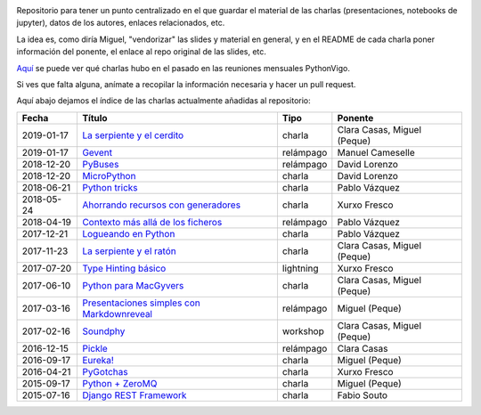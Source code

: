 .. |travis_badge| image:: https://travis-ci.com/python-vigo/charlas.svg?branch=master
    :target: https://travis-ci.com/python-vigo/charlas

.. |repo_size_badge| image:: https://img.shields.io/github/repo-size/python-vigo/charlas.svg

|travis_badge| |repo_size_badge|


Repositorio para tener un punto centralizado en el que guardar el material de las charlas (presentaciones, notebooks de jupyter), datos de los autores, enlaces relacionados, etc.

La idea es, como diría Miguel, "vendorizar" las slides y material en general, y en el README de cada charla poner información del ponente, el enlace al repo original de las slides, etc.

`Aquí <docs/pythonvigo_talks.rst>`_ se puede ver qué charlas hubo en el pasado en las reuniones mensuales PythonVigo.

Si ves que falta alguna, anímate a recopilar la información necesaria y hacer un pull request.


Aquí abajo dejamos el índice de las charlas actualmente añadidas al repositorio:

==================== =================================================== =================== =====================================
Fecha                Título                                              Tipo                Ponente                              
==================== =================================================== =================== =====================================
2019-01-17           `La serpiente y el cerdito`_                        charla              Clara Casas, Miguel (Peque)          
2019-01-17           `Gevent`_                                           relámpago           Manuel Cameselle                     
2018-12-20           `PyBuses`_                                          relámpago           David Lorenzo                        
2018-12-20           `MicroPython`_                                      charla              David Lorenzo                        
2018-06-21           `Python tricks`_                                    charla              Pablo Vázquez                        
2018-05-24           `Ahorrando recursos con generadores`_               charla              Xurxo Fresco                         
2018-04-19           `Contexto más allá de los ficheros`_                relámpago           Pablo Vázquez                        
2017-12-21           `Logueando en Python`_                              charla              Pablo Vázquez                        
2017-11-23           `La serpiente y el ratón`_                          charla              Clara Casas, Miguel (Peque)          
2017-07-20           `Type Hinting básico`_                              lightning           Xurxo Fresco                         
2017-06-10           `Python para MacGyvers`_                            charla              Clara Casas, Miguel (Peque)          
2017-03-16           `Presentaciones simples con Markdownreveal`_        relámpago           Miguel (Peque)                       
2017-02-16           `Soundphy`_                                         workshop            Clara Casas, Miguel (Peque)          
2016-12-15           `Pickle`_                                           relámpago           Clara Casas                          
2016-09-17           `Eureka!`_                                          charla              Miguel (Peque)                       
2016-04-21           `PyGotchas`_                                        charla              Xurxo Fresco                         
2015-09-17           `Python + ZeroMQ`_                                  charla              Miguel (Peque)                       
2015-07-16           `Django REST Framework`_                            charla              Fabio Souto                          
==================== =================================================== =================== =====================================

.. _`La serpiente y el cerdito`: 2019-01-17%20-%20La%20serpiente%20y%20el%20cerdito%20%5Bcharla%5D%20-%20Clara%20Casas%2C%20Miguel%20%28Peque%29
.. _`Gevent`: 2019-01-17%20-%20Gevent%20%5Brel%C3%A1mpago%5D%20-%20Manuel%20Cameselle
.. _`PyBuses`: 2018-12-20%20-%20PyBuses%20%5Brel%C3%A1mpago%5D%20-%20David%20Lorenzo
.. _`MicroPython`: 2018-12-20%20-%20MicroPython%20%5Bcharla%5D%20-%20David%20Lorenzo
.. _`Python tricks`: 2018-06-21%20-%20Python%20tricks%20%5Bcharla%5D%20-%20Pablo%20V%C3%A1zquez
.. _`Ahorrando recursos con generadores`: 2018-05-24%20-%20Ahorrando%20recursos%20con%20generadores%20%5Bcharla%5D%20-%20Xurxo%20Fresco
.. _`Contexto más allá de los ficheros`: 2018-04-19%20-%20Contexto%20m%C3%A1s%20all%C3%A1%20de%20los%20ficheros%20%5Brel%C3%A1mpago%5D%20-%20Pablo%20V%C3%A1zquez
.. _`Logueando en Python`: 2017-12-21%20-%20Logueando%20en%20Python%20%5Bcharla%5D%20-%20Pablo%20V%C3%A1zquez
.. _`La serpiente y el ratón`: 2017-11-23%20-%20La%20serpiente%20y%20el%20rat%C3%B3n%20%5Bcharla%5D%20-%20Clara%20Casas%2C%20Miguel%20%28Peque%29
.. _`Type Hinting básico`: 2017-07-20%20-%20Type%20Hinting%20b%C3%A1sico%20%5Blightning%5D%20-%20Xurxo%20Fresco
.. _`Python para MacGyvers`: 2017-06-10%20-%20Python%20para%20MacGyvers%20%5Bcharla%5D%20-%20Clara%20Casas%2C%20Miguel%20%28Peque%29
.. _`Presentaciones simples con Markdownreveal`: 2017-03-16%20-%20Presentaciones%20simples%20con%20Markdownreveal%20%5Brel%C3%A1mpago%5D%20-%20Miguel%20%28Peque%29
.. _`Soundphy`: 2017-02-16%20-%20Soundphy%20%5Bworkshop%5D%20-%20Clara%20Casas%2C%20Miguel%20%28Peque%29
.. _`Pickle`: 2016-12-15%20-%20Pickle%20%5Brel%C3%A1mpago%5D%20-%20Clara%20Casas
.. _`Eureka!`: 2016-09-17%20-%20Eureka%21%20%5Bcharla%5D%20-%20Miguel%20%28Peque%29
.. _`PyGotchas`: 2016-04-21%20-%20PyGotchas%20%5Bcharla%5D%20-%20Xurxo%20Fresco
.. _`Python + ZeroMQ`: 2015-09-17%20-%20Python%20%2B%20ZeroMQ%20%5Bcharla%5D%20-%20Miguel%20%28Peque%29
.. _`Django REST Framework`: 2015-07-16%20-%20Django%20REST%20Framework%20%5Bcharla%5D%20-%20Fabio%20Souto
